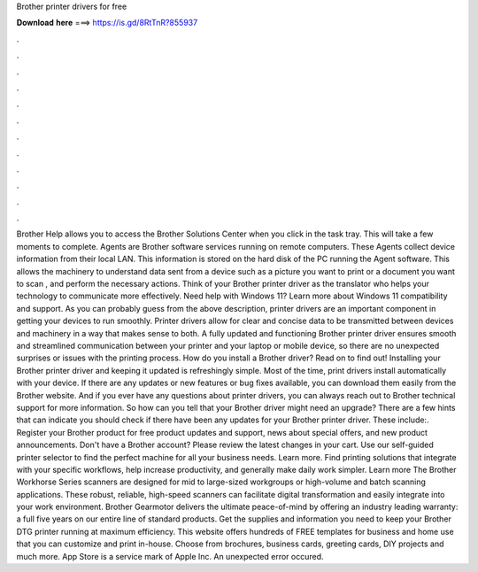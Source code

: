 Brother printer drivers for free

𝐃𝐨𝐰𝐧𝐥𝐨𝐚𝐝 𝐡𝐞𝐫𝐞 ===> https://is.gd/8RtTnR?855937

.

.

.

.

.

.

.

.

.

.

.

.

Brother Help allows you to access the Brother Solutions Center when you click in the task tray. This will take a few moments to complete.
Agents are Brother software services running on remote computers. These Agents collect device information from their local LAN. This information is stored on the hard disk of the PC running the Agent software. This allows the machinery to understand data sent from a device such as a picture you want to print or a document you want to scan , and perform the necessary actions.
Think of your Brother printer driver as the translator who helps your technology to communicate more effectively. Need help with Windows 11? Learn more about Windows 11 compatibility and support. As you can probably guess from the above description, printer drivers are an important component in getting your devices to run smoothly. Printer drivers allow for clear and concise data to be transmitted between devices and machinery in a way that makes sense to both.
A fully updated and functioning Brother printer driver ensures smooth and streamlined communication between your printer and your laptop or mobile device, so there are no unexpected surprises or issues with the printing process.
How do you install a Brother driver? Read on to find out! Installing your Brother printer driver and keeping it updated is refreshingly simple. Most of the time, print drivers install automatically with your device. If there are any updates or new features or bug fixes available, you can download them easily from the Brother website. And if you ever have any questions about printer drivers, you can always reach out to Brother technical support for more information.
So how can you tell that your Brother driver might need an upgrade? There are a few hints that can indicate you should check if there have been any updates for your Brother printer driver. These include:.
Register your Brother product for free product updates and support, news about special offers, and new product announcements. Don't have a Brother account? Please review the latest changes in your cart. Use our self-guided printer selector to find the perfect machine for all your business needs. Learn more. Find printing solutions that integrate with your specific workflows, help increase productivity, and generally make daily work simpler.
Learn more The Brother Workhorse Series scanners are designed for mid to large-sized workgroups or high-volume and batch scanning applications. These robust, reliable, high-speed scanners can facilitate digital transformation and easily integrate into your work environment. Brother Gearmotor delivers the ultimate peace-of-mind by offering an industry leading warranty: a full five years on our entire line of standard products. Get the supplies and information you need to keep your Brother DTG printer running at maximum efficiency.
This website offers hundreds of FREE templates for business and home use that you can customize and print in-house. Choose from brochures, business cards, greeting cards, DIY projects and much more. App Store is a service mark of Apple Inc. An unexpected error occured.